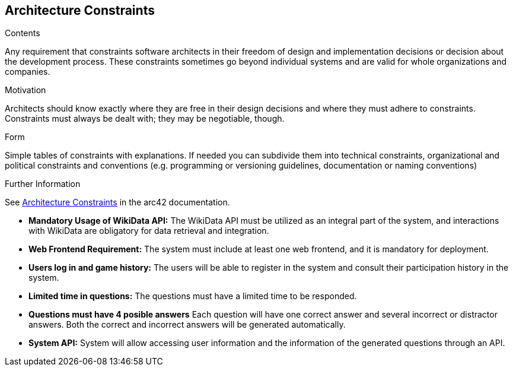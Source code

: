 ifndef::imagesdir[:imagesdir: ../images]

[[section-architecture-constraints]]
== Architecture Constraints


[role="arc42help"]
****
.Contents
Any requirement that constraints software architects in their freedom of design and implementation decisions or decision about the development process. These constraints sometimes go beyond individual systems and are valid for whole organizations and companies.

.Motivation
Architects should know exactly where they are free in their design decisions and where they must adhere to constraints.
Constraints must always be dealt with; they may be negotiable, though.

.Form
Simple tables of constraints with explanations.
If needed you can subdivide them into
technical constraints, organizational and political constraints and
conventions (e.g. programming or versioning guidelines, documentation or naming conventions)


.Further Information

See https://docs.arc42.org/section-2/[Architecture Constraints] in the arc42 documentation.

****

- *Mandatory Usage of WikiData API:*
  The WikiData API must be utilized as an integral part of the system, and interactions with WikiData are obligatory for data retrieval and integration.

- *Web Frontend Requirement:*
  The system must include at least one web frontend, and it is mandatory for deployment.

- *Users log in and game history:*
  The users will be able to register in the system and consult their participation history in the system.

- *Limited time in questions:*
  The questions must have a limited time to be responded.

- *Questions must have 4 posible answers*
  Each question will have one correct answer and several incorrect or distractor answers. Both the correct and incorrect answers will be generated automatically.

- *System API:*
  System will allow accessing user information and the information of the generated questions through an API.
